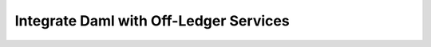 .. Copyright (c) 2022 Digital Asset (Switzerland) GmbH and/or its affiliates. All rights reserved.
.. SPDX-License-Identifier: Apache-2.0

Integrate Daml with Off-Ledger Services
#######################################

.. .. toctree::
   :titlesonly:

   Introduction </building-applications>
   Architectural Patterns </app-dev/app-arch>
   Access Active Contracts with the HTTP JSON API Service <json-api/index>
   Build Integration with the Ledger API </app-dev/ledger-api>
   Write Off-Ledger Automation Using Daml <daml-off-ledger/index>
   Handle Errors <errors/index>
   Authorization </app-dev/authorization>
..
   Design Patterns (MISSING)

..
   - Add /tools/auth-middleware/index to toc of /app-dev/authorization
